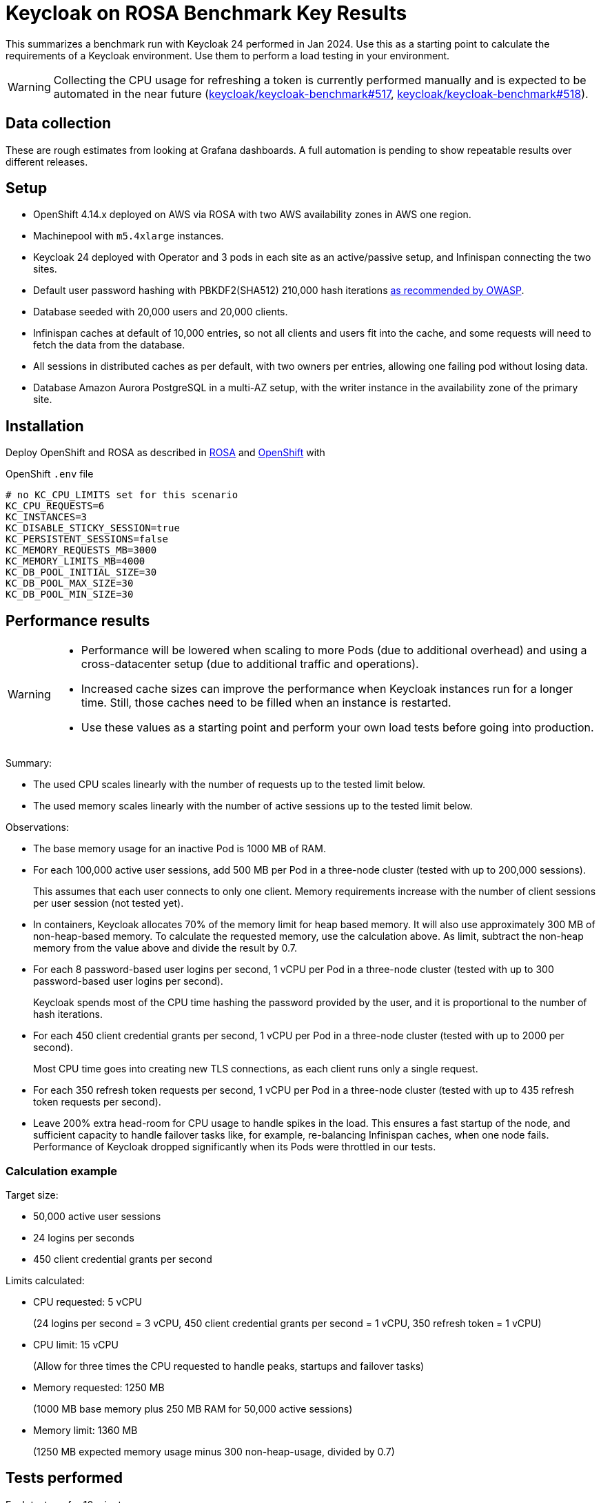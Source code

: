 = Keycloak on ROSA Benchmark Key Results

This summarizes a benchmark run with Keycloak 24 performed in Jan 2024.
Use this as a starting point to calculate the requirements of a Keycloak environment.
Use them to perform a load testing in your environment.

[WARNING]
====
Collecting the CPU usage for refreshing a token is currently performed manually and is expected to be automated in the near future (https://github.com/keycloak/keycloak-benchmark/issues/517[keycloak/keycloak-benchmark#517], https://github.com/keycloak/keycloak-benchmark/issues/518[keycloak/keycloak-benchmark#518]).
====

== Data collection

These are rough estimates from looking at Grafana dashboards.
A full automation is pending to show repeatable results over different releases.

== Setup

* OpenShift 4.14.x deployed on AWS via ROSA with two AWS availability zones in AWS one region.
* Machinepool with `m5.4xlarge` instances.
* Keycloak 24 deployed with Operator and 3 pods in each site as an active/passive setup, and Infinispan connecting the two sites.
* Default user password hashing with PBKDF2(SHA512) 210,000 hash iterations https://cheatsheetseries.owasp.org/cheatsheets/Password_Storage_Cheat_Sheet.html#pbkdf2[as recommended by OWASP].
* Database seeded with 20,000 users and 20,000 clients.
* Infinispan caches at default of 10,000 entries, so not all clients and users fit into the cache, and some requests will need to fetch the data from the database.
* All sessions in distributed caches as per default, with two owners per entries, allowing one failing pod without losing data.
* Database Amazon Aurora PostgreSQL in a multi-AZ setup, with the writer instance in the availability zone of the primary site.

== Installation

Deploy OpenShift and ROSA as described in xref:kubernetes-guide::prerequisite/prerequisite-rosa.adoc[ROSA] and xref:kubernetes-guide::prerequisite/prerequisite-openshift.adoc[OpenShift] with

.OpenShift `.env` file
----
# no KC_CPU_LIMITS set for this scenario
KC_CPU_REQUESTS=6
KC_INSTANCES=3
KC_DISABLE_STICKY_SESSION=true
KC_PERSISTENT_SESSIONS=false
KC_MEMORY_REQUESTS_MB=3000
KC_MEMORY_LIMITS_MB=4000
KC_DB_POOL_INITIAL_SIZE=30
KC_DB_POOL_MAX_SIZE=30
KC_DB_POOL_MIN_SIZE=30
----

== Performance results

[WARNING]
====
* Performance will be lowered when scaling to more Pods (due to additional overhead) and using a cross-datacenter setup (due to additional traffic and operations).

* Increased cache sizes can improve the performance when Keycloak instances run for a longer time. Still, those caches need to be filled when an instance is restarted.

* Use these values as a starting point and perform your own load tests before going into production.
====

Summary:

* The used CPU scales linearly with the number of requests up to the tested limit below.
* The used memory scales linearly with the number of active sessions up to the tested limit below.

Observations:

* The base memory usage for an inactive Pod is 1000 MB of RAM.

* For each 100,000 active user sessions, add 500 MB per Pod in a three-node cluster (tested with up to 200,000 sessions).
+
This assumes that each user connects to only one client.
Memory requirements increase with the number of client sessions per user session (not tested yet).

* In containers, Keycloak allocates 70% of the memory limit for heap based memory. It will also use approximately 300 MB of non-heap-based memory.
To calculate the requested memory, use the calculation above. As limit, subtract the non-heap memory from the value above and divide the result by 0.7.

* For each 8 password-based user logins per second, 1 vCPU per Pod in a three-node cluster (tested with up to 300 password-based user logins per second).
+
Keycloak spends most of the CPU time hashing the password provided by the user, and it is proportional to the number of hash iterations.

* For each 450 client credential grants per second, 1 vCPU per Pod in a three-node cluster (tested with up to 2000 per second).
+
Most CPU time goes into creating new TLS connections, as each client runs only a single request.

* For each 350 refresh token requests per second, 1 vCPU per Pod in a three-node cluster (tested with up to 435 refresh token requests per second).

* Leave 200% extra head-room for CPU usage to handle spikes in the load.
This ensures a fast startup of the node, and sufficient capacity to handle failover tasks like, for example, re-balancing Infinispan caches, when one node fails.
Performance of Keycloak dropped significantly when its Pods were throttled in our tests.

=== Calculation example

Target size:

* 50,000 active user sessions
* 24 logins per seconds
* 450 client credential grants per second

Limits calculated:

* CPU requested: 5 vCPU
+
(24 logins per second = 3 vCPU, 450 client credential grants per second = 1 vCPU, 350 refresh token = 1 vCPU)

* CPU limit: 15 vCPU
+
(Allow for three times the CPU requested to handle peaks, startups and failover tasks)

* Memory requested: 1250 MB
+
(1000 MB base memory plus 250 MB RAM for 50,000 active sessions)

* Memory limit: 1360 MB
+
(1250 MB expected memory usage minus 300 non-heap-usage, divided by 0.7)

== Tests performed

Each test ran for 10 minutes.

. Setup ROSA cluster as default.
. Scale machine pool.
+
[source,bash,subs="+quotes"]
----
rosa edit machinepool -c  **<clustername>** --min-replicas 3 scaling
----
. Deploy Keycloak and Monitoring
+
[source,bash]
----
cd provision/openshift
task
task monitoring
----
. Create dataset
+
[source,bash]
----
task dataset-import -- -a create-realms -u 20000
# wait for first task to complete
task dataset-import -- -a create-clients -c 20000 -n realm-0
----
. Prepare environment for running the benchmark via Ansible
+
See xref:run/running-benchmark-ansible.adoc[] for details.
+
.Contents of `env.yml` used here
[source,yaml]
----
cluster_size: 5
instance_type: t4g.small
instance_volume_size: 30
kcb_zip: ../benchmark/target/keycloak-benchmark-0.13-SNAPSHOT.zip
kcb_heap_size: 1G
----

. Create load runners
+
[source,bash,subs="+quotes"]
----
cd ../../ansible
./aws_ec2.sh start **<region of ROSA cluster>**
----
. Run different load tests

* Testing memory for creating sessions
+
[source,bash,subs="+quotes"]
----
./benchmark.sh eu-west-1 \
--scenario=keycloak.scenario.authentication.AuthorizationCode \
--server-url=${KEYCLOAK_URL} \
--realm-name=realm-0 \
--users-per-sec=**<number of users per second>** \
--ramp-up=20 \
--logout-percentage=0 \
--measurement=600 \
--users-per-realm=20000 \
--log-http-on-failure
----

* Testing CPU usage for user logins
+
[source,bash,subs="+quotes"]
----
./benchmark.sh eu-west-1 \
--scenario=keycloak.scenario.authentication.AuthorizationCode \
--server-url=${KEYCLOAK_URL} \
--realm-name=realm-0 \
--users-per-sec=**<number of users per second>** \
--ramp-up=20 \
--logout-percentage=100 \
--measurement=600 \
--users-per-realm=20000 \
--log-http-on-failure
----

* Testing CPU usage for logins and refreshing tokens with a ratio of 10 refreshes per one login.
Use the previous test to deduct the CPU usage of logins only to get the CPU usage of token refreshes.
+
[source,bash,subs="+quotes"]
----
./benchmark.sh eu-west-1 \
--scenario=keycloak.scenario.authentication.AuthorizationCode \
--server-url=${KEYCLOAK_URL} \
--realm-name=realm-0 \
--users-per-sec=**<number of users per second>** \
--ramp-up=20 \
--logout-percentage=100 \
--refresh-token-count=10 \
--measurement=600 \
--users-per-realm=20000 \
--log-http-on-failure
----

* Testing CPU usage for client credential grants
+
[source,bash,subs="+quotes"]
----
./benchmark.sh eu-west-1 \
--scenario=keycloak.scenario.authentication.ClientSecret \
--server-url=${KEYCLOAK_URL} \
--realm-name=realm-0 \
--users-per-sec=**<number of clients per second>** \
--ramp-up=20 \
--logout-percentage=100 \
--measurement=600 \
--users-per-realm=20000 \
--log-http-on-failure
----
